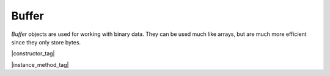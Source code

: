 
.. _Classes_Buffer:

Buffer
===================


`Buffer` objects are used for working with binary data. They can be used much like arrays, but are much more efficient since they only store bytes.


|constructor_tag|

.. method:: Buffer()

    *Constructor method*.

    Create a new empty buffer.

    :return: `Buffer`.

    |example_tag|

    .. code-block:: javascript

        var buffer = new mupdf.Buffer();

.. method:: Buffer(data: string)

    New Buffer initialized with string contents as UTF-8.

    :arg data: `string`.

    :return: `Buffer`.


.. method:: Buffer(data: ArrayBuffer | Uint8Array)

    New Buffer initialized with typed array contents.

    :arg data: `ArrayBuffer` | `Uint8Array`.

    :return: `Buffer`.

    |example_tag|

    .. code-block:: javascript

        let buffer = new mupdf.Buffer(fs.readFileSync("test.pdf"))



|instance_method_tag|

.. method:: getLength()

    Returns the number of bytes in the buffer.

    :return: `number`.

    |example_tag|

    .. code-block:: javascript

        var length = buffer.getLength();


.. method:: writeByte(byte:number)

    Append a single byte to the end of the buffer.

    :arg byte: `number`. The byte value. Only the least significant 8 bits of the value are appended to the buffer.

    |example_tag|

    .. code-block:: javascript

        buffer.writeByte(0x2a);


.. method:: readByte(at:number)

    Read the byte at the supplied index.

    :arg at: `number`.

    |example_tag|

    .. code-block:: javascript

        buffer.readByte(0);


.. method:: write(str: string)

    Append string to the end of the buffer.

    :arg str: `string`.

    |example_tag|

    .. code-block:: javascript

        buffer.write("hello world");

.. method:: writeLine(str: string)

    Append string to the end of the buffer ending with a newline.

    :arg str: `string`.

    |example_tag|

    .. code-block:: javascript

        buffer.writeLine("a line");





.. method:: writeBuffer(data: Buffer | ArrayBuffer | Uint8Array | string)

    Append the contents of the `data` buffer to the end of the buffer.

    :arg data: `Buffer` | `ArrayBuffer` | `Uint8Array` | `string`. Data buffer.

    |example_tag|

    .. code-block:: javascript

        buffer.writeBuffer(anotherBuffer);


.. method:: slice(start: number, end: number)

    Create a new buffer containing a (subset of) the data in this buffer. Start and end are offsets from the beginning of this buffer, and if negative from the end of this buffer.

    :arg start: `number`. Start index.
    :arg end: `number`. End index.

    :return: `Buffer`.

    |example_tag|

    .. code-block:: javascript

        var buffer = new mupdf.Buffer();
        buffer.write("hello world"); // buffer contains "hello world"
        var newBuffer = buffer.slice(1, -1); // newBuffer contains "ello worl"


.. method:: asUint8Array()

    Returns the buffer as a `Uint8Array`.

    :return: `Uint8Array`.

    |example_tag|

    .. code-block:: javascript

        var arr = buffer.asUint8Array();


.. method:: asString()

    Returns the buffer as a `string`.

    :return: `string`.

    |example_tag|

    .. code-block:: javascript

        var str = buffer.asString();





